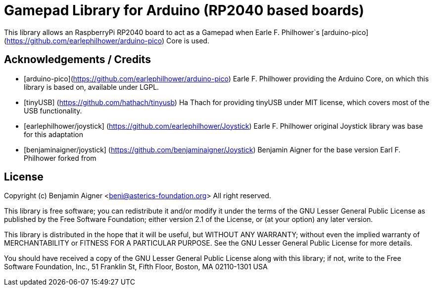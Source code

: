 :repository-owner: arduino-libraries
:repository-name: Gamepad

= {repository-name} Library for Arduino (RP2040 based boards) =

This library allows an RaspberryPi RP2040 board to act as a Gamepad when
Earle F. Philhower`s [arduino-pico](https://github.com/earlephilhower/arduino-pico)
Core is used.

== Acknowledgements / Credits ==

* [arduino-pico](https://github.com/earlephilhower/arduino-pico) Earle F. Philhower providing the Arduino Core, on which this library is based on, available under LGPL.
* [tinyUSB] (https://github.com/hathach/tinyusb) Ha Thach for providing tinyUSB under MIT license, which covers most of the USB functionality.
* [earlephilhower/joystick] (https://github.com/earlephilhower/Joystick) Earle F. Philhower original Joystick library was base for this adaptation
* [benjaminaigner/joystick] (https://github.com/benjaminaigner/Joystick) Benjamin Aigner for the base version Earl F. Philhower forked from

== License ==

Copyright (c) Benjamin Aigner <beni@asterics-foundation.org> All right reserved.

This library is free software; you can redistribute it and/or
modify it under the terms of the GNU Lesser General Public
License as published by the Free Software Foundation; either
version 2.1 of the License, or (at your option) any later version.

This library is distributed in the hope that it will be useful,
but WITHOUT ANY WARRANTY; without even the implied warranty of
MERCHANTABILITY or FITNESS FOR A PARTICULAR PURPOSE. See the GNU
Lesser General Public License for more details.

You should have received a copy of the GNU Lesser General Public
License along with this library; if not, write to the Free Software
Foundation, Inc., 51 Franklin St, Fifth Floor, Boston, MA 02110-1301 USA
